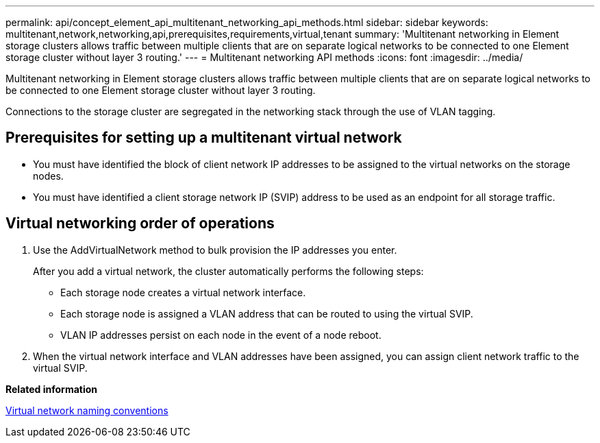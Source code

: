 ---
permalink: api/concept_element_api_multitenant_networking_api_methods.html
sidebar: sidebar
keywords: multitenant,network,networking,api,prerequisites,requirements,virtual,tenant
summary: 'Multitenant networking in Element storage clusters allows traffic between multiple clients that are on separate logical networks to be connected to one Element storage cluster without layer 3 routing.'
---
= Multitenant networking API methods
:icons: font
:imagesdir: ../media/

[.lead]
Multitenant networking in Element storage clusters allows traffic between multiple clients that are on separate logical networks to be connected to one Element storage cluster without layer 3 routing.

Connections to the storage cluster are segregated in the networking stack through the use of VLAN tagging.

== Prerequisites for setting up a multitenant virtual network

* You must have identified the block of client network IP addresses to be assigned to the virtual networks on the storage nodes.
* You must have identified a client storage network IP (SVIP) address to be used as an endpoint for all storage traffic.

== Virtual networking order of operations

. Use the AddVirtualNetwork method to bulk provision the IP addresses you enter.
+
After you add a virtual network, the cluster automatically performs the following steps:

 ** Each storage node creates a virtual network interface.
 ** Each storage node is assigned a VLAN address that can be routed to using the virtual SVIP.
 ** VLAN IP addresses persist on each node in the event of a node reboot.

. When the virtual network interface and VLAN addresses have been assigned, you can assign client network traffic to the virtual SVIP.

*Related information*

xref:concept_element_api_virtual_network_naming_conventions.adoc[Virtual network naming conventions]
